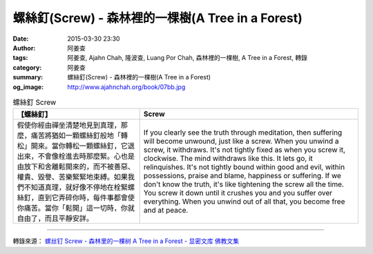 螺絲釘(Screw) - 森林裡的一棵樹(A Tree in a Forest)
##################################################

:date: 2015-03-30 23:30
:author: 阿姜查
:tags: 阿姜查, Ajahn Chah, 隆波查, Luang Por Chah, 森林裡的一棵樹, A Tree in a Forest, 轉錄
:category: 阿姜查
:summary: 螺絲釘(Screw) - 森林裡的一棵樹(A Tree in a Forest)
:og_image: http://www.ajahnchah.org/book/07bb.jpg


.. list-table:: 螺絲釘 Screw
   :header-rows: 1

   * - 【螺絲釘】

     - Screw

   * - 假使你經由禪坐清楚地見到真理，那麼，痛苦將猶如一顆螺絲釘般地「轉松」開來。當你轉松一顆螺絲釘，它退出來，不會像栓進去時那麼緊。心也是由放下和舍離鬆開來的，而不被善惡、權貴、毀譽、苦樂緊緊地束縛。如果我們不知道真理，就好像不停地在栓緊螺絲釘，直到它弄碎你時，每件事都會使你痛苦。當你「鬆開」這一切時，你就自由了，而且平靜安詳。

     - If you clearly see the truth through meditation, then suffering will become unwound, just like a screw. When you unwind a screw, it withdraws. It's not tightly fixed as when you screw it, clockwise. The mind withdraws like this. It lets go, it relinquishes. It's not tightly bound within good and evil, within possessions, praise and blame, happiness or suffering. If we don't know the truth, it's like tightening the screw all the time. You screw it down until it crushes you and you suffer over everything. When you unwind out of all that, you become free and at peace.

----

轉錄來源： `螺丝钉 Screw - 森林里的一棵树 A Tree in a Forest - 显密文库 佛教文集 <http://read.goodweb.cn/news/news_view.asp?newsid=104769>`_
